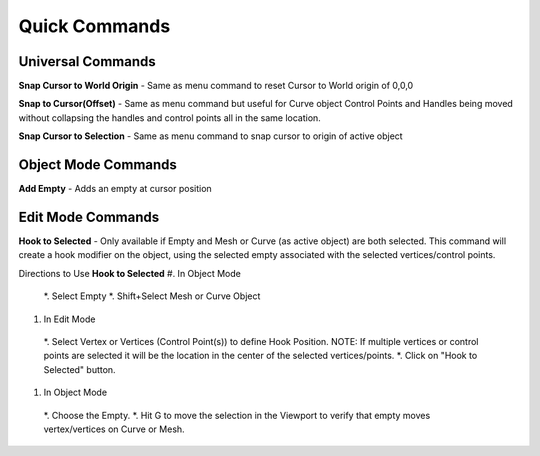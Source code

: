 Quick Commands
--------------

Universal Commands
==================

**Snap Cursor to World Origin** - Same as menu command to reset Cursor to World origin of 0,0,0

.. image:: /SnapCursortoWorld.gif

**Snap to Cursor(Offset)** - Same as menu command but useful for Curve object Control Points and Handles
being moved without collapsing the handles and control points all in the same location.

.. image:: /Snap2CursorOffset.gif 

**Snap Cursor to Selection** - Same as menu command to snap cursor to origin of active object

.. image:: /SnapCursor2Selection.gif

Object Mode Commands
====================

**Add Empty** - Adds an empty at cursor position

.. image:: /AddEmpty.gif

Edit Mode Commands
==================

**Hook to Selected** - Only available if Empty and Mesh or Curve (as active object) are both selected.  
This command will create a hook modifier on the object, using the selected empty associated with the 
selected vertices/control points.  

.. image:: /Hook2Selected.gif 

Directions to Use **Hook to Selected**
#. In Object Mode
  *. Select Empty
  *. Shift+Select Mesh or Curve Object
#. In Edit Mode
  *. Select Vertex or Vertices (Control Point(s)) to define Hook Position.  NOTE: If multiple vertices or
  control points are selected it will be the location in the center of the selected vertices/points.
  *. Click on "Hook to Selected" button.
#.  In Object Mode
  *. Choose the Empty.
  *. Hit G to move the selection in the Viewport to verify that empty moves vertex/vertices on Curve or Mesh.
